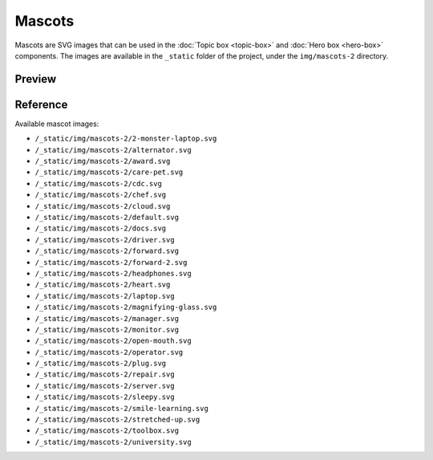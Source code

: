Mascots
=======

Mascots are SVG images that can be used in the :doc:`Topic box <topic-box>` and :doc:`Hero box <hero-box>` components.
The images are available in the ``_static`` folder of the project, under the ``img/mascots-2`` directory.

Preview
-------

.. grid::
    :type: products

    .. topic-box::
        :title: 2-monster-laptop
        :link: #
        :image: /_static/img/mascots-2/2-monster-laptop.svg
        :class: topic-box--product,large-3,small-6

    .. topic-box::
        :title: alternator
        :link: #
        :image: /_static/img/mascots-2/alternator.svg
        :class: topic-box--product,large-3,small-6

    .. topic-box::
        :title: award
        :link: #
        :image: /_static/img/mascots-2/award.svg
        :class: topic-box--product,large-3,small-6

    .. topic-box::
        :title: care-pet
        :link: #
        :image: /_static/img/mascots-2/care-pet.svg
        :class: topic-box--product,large-3,small-6

    .. topic-box::
        :title: cdc
        :link: #
        :image: /_static/img/mascots-2/cdc.svg
        :class: topic-box--product,large-3,small-6

    .. topic-box::
        :title: chef
        :link: #
        :image: /_static/img/mascots-2/chef.svg
        :class: topic-box--product,large-3,small-6

    .. topic-box::
        :title: cloud
        :link: #
        :image: /_static/img/mascots-2/cloud.svg
        :class: topic-box--product,large-3,small-6

    .. topic-box::
        :title: default
        :link: #
        :image: /_static/img/mascots-2/default.svg
        :class: topic-box--product,large-3,small-6

    .. topic-box::
        :title: docs
        :link: #
        :image: /_static/img/mascots-2/docs.svg
        :class: topic-box--product,large-3,small-6

    .. topic-box::
        :title: driver
        :link: #
        :image: /_static/img/mascots-2/driver.svg
        :class: topic-box--product,large-3,small-6

    .. topic-box::
        :title: forward
        :link: #
        :image: /_static/img/mascots-2/forward.svg
        :class: topic-box--product,large-3,small-6

    .. topic-box::
        :title: forward-2
        :link: #
        :image: /_static/img/mascots-2/forward-2.svg
        :class: topic-box--product,large-3,small-6

    .. topic-box::
        :title: headphones
        :link: #
        :image: /_static/img/mascots-2/headphones.svg
        :class: topic-box--product,large-3,small-6

    .. topic-box::
        :title: heart
        :link: #
        :image: /_static/img/mascots-2/heart.svg
        :class: topic-box--product,large-3,small-6

    .. topic-box::
        :title: laptop
        :link: #
        :image: /_static/img/mascots-2/laptop.svg
        :class: topic-box--product,large-3,small-6

    .. topic-box::
        :title: magnifying-glass
        :link: #
        :image: /_static/img/mascots-2/magnifying-glass.svg
        :class: topic-box--product,large-3,small-6

    .. topic-box::
        :title: manager
        :link: #
        :image: /_static/img/mascots-2/manager.svg
        :class: topic-box--product,large-3,small-6

    .. topic-box::
        :title: monitor
        :link: #
        :image: /_static/img/mascots-2/monitor.svg
        :class: topic-box--product,large-3,small-6

    .. topic-box::
        :title: open-mouth
        :link: #
        :image: /_static/img/mascots-2/open-mouth.svg
        :class: topic-box--product,large-3,small-6

    .. topic-box::
        :title: operator
        :link: #
        :image: /_static/img/mascots-2/operator.svg
        :class: topic-box--product,large-3,small-6

    .. topic-box::
        :title: plug
        :link: #
        :image: /_static/img/mascots-2/plug.svg
        :class: topic-box--product,large-3,small-6

    .. topic-box::
        :title: repair
        :link: #
        :image: /_static/img/mascots-2/repair.svg
        :class: topic-box--product,large-3,small-6

    .. topic-box::
        :title: server
        :link: #
        :image: /_static/img/mascots-2/server.svg
        :class: topic-box--product,large-3,small-6

    .. topic-box::
        :title: sleepy
        :link: #
        :image: /_static/img/mascots-2/sleepy.svg
        :class: topic-box--product,large-3,small-6

    .. topic-box::
        :title: smile-learning
        :link: #
        :image: /_static/img/mascots-2/smile-learning.svg
        :class: topic-box--product,large-3,small-6

    .. topic-box::
        :title: stretched-up
        :link: #
        :image: /_static/img/mascots-2/stretched-up.svg
        :class: topic-box--product,large-3,small-6

    .. topic-box::
        :title: toolbox
        :link: #
        :image: /_static/img/mascots-2/toolbox.svg
        :class: topic-box--product,large-3,small-6

    .. topic-box::
        :title: university
        :link: #
        :image: /_static/img/mascots-2/university.svg
        :class: topic-box--product,large-3,small-6

Reference
---------

Available mascot images:

-  ``/_static/img/mascots-2/2-monster-laptop.svg``
-  ``/_static/img/mascots-2/alternator.svg``
-  ``/_static/img/mascots-2/award.svg``
-  ``/_static/img/mascots-2/care-pet.svg``
-  ``/_static/img/mascots-2/cdc.svg``
-  ``/_static/img/mascots-2/chef.svg``
-  ``/_static/img/mascots-2/cloud.svg``
-  ``/_static/img/mascots-2/default.svg``
-  ``/_static/img/mascots-2/docs.svg``
-  ``/_static/img/mascots-2/driver.svg``
-  ``/_static/img/mascots-2/forward.svg``
-  ``/_static/img/mascots-2/forward-2.svg``
-  ``/_static/img/mascots-2/headphones.svg``
-  ``/_static/img/mascots-2/heart.svg``
-  ``/_static/img/mascots-2/laptop.svg``
-  ``/_static/img/mascots-2/magnifying-glass.svg``
-  ``/_static/img/mascots-2/manager.svg``
-  ``/_static/img/mascots-2/monitor.svg``
-  ``/_static/img/mascots-2/open-mouth.svg``
-  ``/_static/img/mascots-2/operator.svg``
-  ``/_static/img/mascots-2/plug.svg``
-  ``/_static/img/mascots-2/repair.svg``
-  ``/_static/img/mascots-2/server.svg``
-  ``/_static/img/mascots-2/sleepy.svg``
-  ``/_static/img/mascots-2/smile-learning.svg``
-  ``/_static/img/mascots-2/stretched-up.svg``
-  ``/_static/img/mascots-2/toolbox.svg``
-  ``/_static/img/mascots-2/university.svg``

